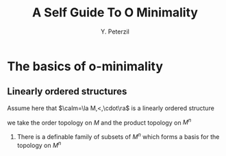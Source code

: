 #+title: A Self Guide To O Minimality

#+AUTHOR: Y. Peterzil
#+EXPORT_FILE_NAME: ../latex/ASelfGuideToOMinimality/ASelfGuideToOMinimality.tex
#+LATEX_HEADER: \graphicspath{{../../books/}}
#+LATEX_HEADER: \input{../preamble.tex}
#+LATEX_HEADER: \makeindex
* The basics of o-minimality

** Linearly ordered structures
    Assume here that \(\calm=\la M,<,\cdot\ra\) is a linearly ordered structure

    we take the order topology on \(M\) and the product topology on \(M^n\)

    #+ATTR_LATEX: :options []
    #+BEGIN_proposition
    1. There is a definable family of subsets of \(M^n\) which forms a basis for the topology on \(M^n\)
    #+END_proposition
